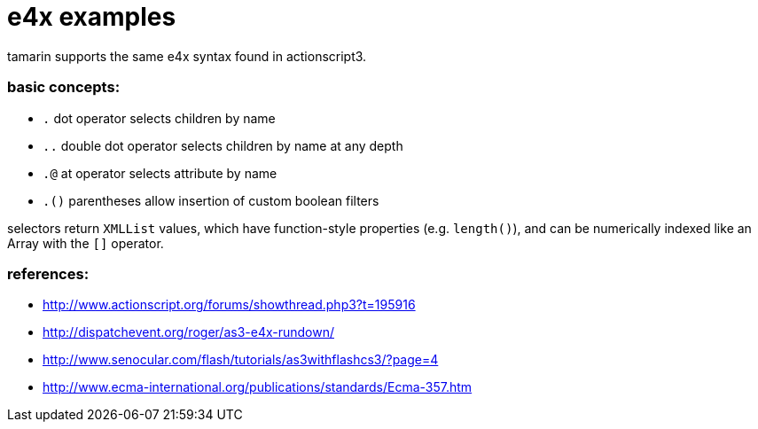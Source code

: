 = e4x examples

tamarin supports the same e4x syntax found in actionscript3.

=== basic concepts:
- `.` dot operator selects children by name
- `..` double dot operator selects children by name at any depth
- `.@` at operator selects attribute by name
- `.()` parentheses allow insertion of custom boolean filters

selectors return `XMLList` values, which have function-style properties (e.g. `length()`),
and can be numerically indexed like an Array with the `[]` operator.

=== references:
- http://www.actionscript.org/forums/showthread.php3?t=195916
- http://dispatchevent.org/roger/as3-e4x-rundown/
- http://www.senocular.com/flash/tutorials/as3withflashcs3/?page=4
- http://www.ecma-international.org/publications/standards/Ecma-357.htm
